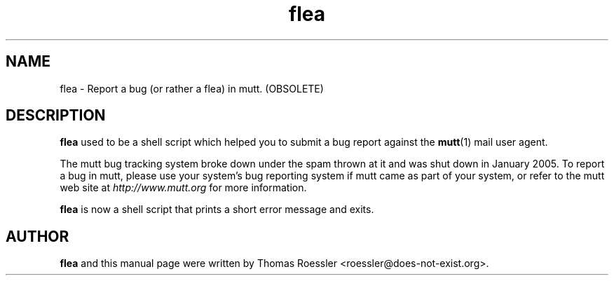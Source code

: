 .\" -*-nroff-*-
.\"
.\"
.\"     Copyright (C) 1996-2000 Thomas Roessler <roessler@does-not-exist.org>
.\" 
.\"     This program is free software; you can redistribute it and/or modify
.\"     it under the terms of the GNU General Public License as published by
.\"     the Free Software Foundation; either version 2 of the License, or
.\"     (at your option) any later version.
.\" 
.\"     This program is distributed in the hope that it will be useful,
.\"     but WITHOUT ANY WARRANTY; without even the implied warranty of
.\"     MERCHANTABILITY or FITNESS FOR A PARTICULAR PURPOSE.  See the
.\"     GNU General Public License for more details.
.\" 
.\"     You should have received a copy of the GNU General Public License
.\"     along with this program; if not, write to the Free Software
.\"     Foundation, Inc., 59 Temple Place - Suite 330, Boston, MA  02111, USA.
.\"
.TH flea 1 "January 2005" Unix "User Manuals"
.SH NAME
flea \- Report a bug (or rather a flea) in mutt. (OBSOLETE)
.SH DESCRIPTION
.PP
.B flea
used to be a shell script which helped you to submit a bug report against the 
.BR mutt (1)
mail user agent.
.PP
The mutt bug tracking system broke down under the spam thrown at it and
was shut down in January 2005.  To report a bug in mutt, please use
your system's bug reporting system if mutt came as part of your
system, or refer to the mutt web site at
.I http://www.mutt.org
for more information.
.PP
.B flea
is now a shell script that prints a short error message and exits.
.SH
AUTHOR
.PP
.B flea
and this manual page were written by Thomas Roessler
<roessler@does-not-exist.org>.
